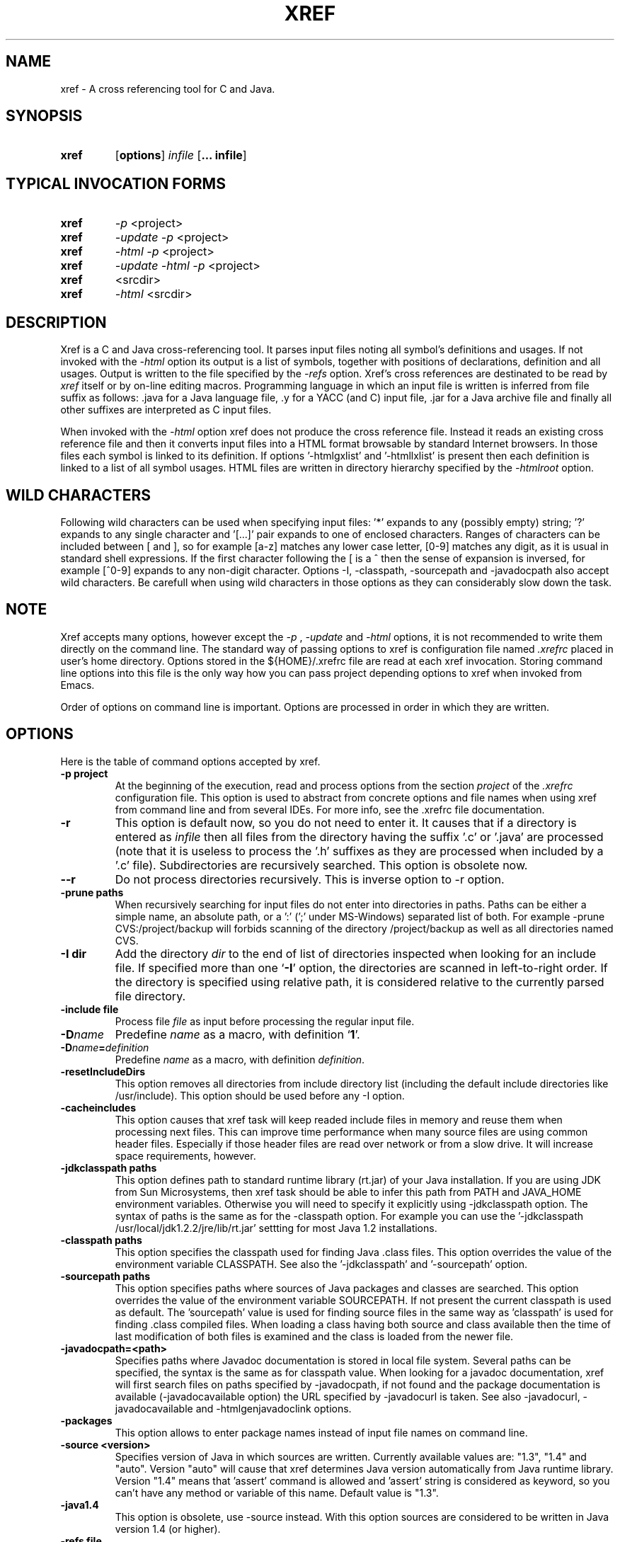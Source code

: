 .\" Copyright (c) 1997-2004 Marian Vittek, Bratislava.
.TH XREF 1 \" -*- nroff -*-
.SH NAME
xref \- A cross referencing tool for C and Java.
.SH SYNOPSIS
.hy 0
.na
.TP
.B xref
.RB "[\|" "options"\&\|]
.I infile 
.RB "[\|" "\... infile"\&\|]
.ad b
.hy 1
.SH TYPICAL INVOCATION FORMS
.TP
.B xref
.I -p 
<project>
.TP
.B xref
.I -update -p 
<project>
.TP
.B xref
.I -html -p 
<project>
.TP
.B xref
.I -update -html -p 
<project>
.TP
.TP 
.B xref
<srcdir>
.TP
.B xref 
.I -html
<srcdir>
.SH DESCRIPTION
Xref is a C and Java cross-referencing tool. 
It parses input files noting all symbol's
definitions and usages. If not invoked with the
.I -html
option its output is a list of symbols, together 
with positions of declarations, definition and all usages.
Output is written to the file specified by the 
.I -refs
option. Xref's cross references are destinated to be read by
.I xref
itself or by on-line editing macros. Programming language in which an 
input file is written is inferred
from file suffix as follows: .java for a Java language file, .y 
for a YACC (and C) input file, .jar for a Java archive file and finally
all other suffixes are interpreted as C input files.

When invoked with the 
.I -html
option xref  does not produce the cross reference file. Instead it
reads an existing cross reference file and then it
converts input files into a HTML format browsable by standard Internet
browsers. In those files each symbol is linked to its definition.
If options '-htmlgxlist' and '-htmllxlist' is present
then each definition is linked to a
list of all symbol usages. 
HTML files are written in directory hierarchy 
specified by the 
.I -htmlroot
option.

.SH WILD CHARACTERS 

Following wild characters can be used when specifying input files: '*'
expands to any (possibly empty) string; '?' expands to any single
character and '[...]' pair expands to one of enclosed
characters. Ranges of characters can be included between [ and ], so
for example [a-z] matches any lower case letter, [0-9] matches any
digit, as it is usual in standard shell expressions. If the first
character following the [ is a ^ then the sense of expansion is
inversed, for example [^0-9] expands to any non-digit
character. Options -I, -classpath, -sourcepath and -javadocpath also
accept wild characters. Be carefull when using wild characters in those options
as they can considerably slow down the task.

.SH NOTE
Xref accepts many options, however except the
.I -p
,
.I -update
and
.I -html
options, it is not recommended to write them directly on the command line. 
The standard way of passing options to xref is configuration file named
.I .xrefrc
placed in user's home directory. Options stored in the ${HOME}/.xrefrc 
file are read at each xref invocation. Storing command line options into 
this file is the only way how you can pass project depending
options to xref when invoked from Emacs.

Order of options on command line is important. Options are processed in order
in which they are written.

.SH OPTIONS
Here is the table of command options accepted by xref.
.TP
.B \-p project
At the beginning of the execution, read and process
options from the section 
.I project
of the 
.I .xrefrc
configuration file. This option is used to abstract from concrete
options and file names when using xref from command line and from several
IDEs.
For more info, see the .xrefrc file documentation.
.TP
.B \-r
This option is default now, so you do not need to enter it. 
It causes that if a directory is entered as 
.I infile
then all files from the directory having the suffix '.c' or '.java'
are processed (note that it is useless to process the '.h' suffixes as
they are processed when included by a '.c' file). 
Subdirectories are recursively searched. This option is obsolete now.
.TP
.B \-\-r
Do not process directories recursively. This is inverse option to -r option.
.TP
.B \-prune paths
When recursively searching for input files do not enter into directories in paths. Paths
can be either a simple name, an absolute path, or a ':' (';' under MS-Windows)
separated list of both. For example -prune CVS:/project/backup will forbids scanning of
the directory /project/backup as well as all directories named CVS.
.TP
.B \-I dir
Add the directory
.I dir
to the end of list of
directories inspected when looking for an include file. 
If specified more than one `\|\c
.B \-I\c
\&\|' option,
the directories are scanned in left-to-right order. If the directory is specified
using relative path, it is considered relative to the currently
parsed file directory.
.TP
.B \-include file
Process file
.I file
as input before processing the regular input file.
.TP
.BI "\-D" "name"\c
\&
Predefine \c
.I name\c
\& as a macro, with definition `\|\c
.B 1\c
\&\|'.
.TP
.BI "\-D" "name" = definition
\&
Predefine \c
.I name\c
\& as a macro, with definition \c
.I definition\c
\&.
.TP
.B \-resetIncludeDirs
This option removes all directories from include directory list (including
the default include directories like /usr/include). 
This option should be used before any -I option.
.TP
.B \-cacheincludes
This option causes that xref task will keep readed include files in memory
and reuse them when processing next files.
This can improve time performance when many source files are using
common header files. Especially if those header files are read
over network or from a slow drive. It will increase space requirements, 
however.
.TP
.B \-jdkclasspath paths
This option defines path to standard runtime library (rt.jar) of your Java
installation. If you are using JDK from Sun Microsystems, then
xref task should be able to infer this path from PATH and JAVA_HOME environment
variables. Otherwise you will need to specify it explicitly using
-jdkclasspath option.
The syntax of paths is the same as for the -classpath option.
For example you can use the '-jdkclasspath /usr/local/jdk1.2.2/jre/lib/rt.jar' 
settting for most Java 1.2 installations.
.TP
.B \-classpath paths
This option specifies the classpath used for finding Java .class files.
This option overrides the value of the environment variable CLASSPATH.
See also the '-jdkclasspath' and '-sourcepath' option.
.TP
.B \-sourcepath paths
This option specifies paths where sources of Java packages and classes
are searched. This option overrides the value of the environment 
variable SOURCEPATH.
If not present the current classpath is used as default. The 'sourcepath'
value is used for finding source files in the
same way as 'classpath' is used for finding .class compiled files.
When loading a class having both source and class available then the
time of last modification of both files is examined and the class is
loaded from the newer file. 
.TP
.B \-javadocpath=<path>
Specifies paths where Javadoc documentation is stored in 
local file system. Several paths can be specified, 
the syntax is the same as for classpath value. When looking for a 
javadoc documentation, xref will first search files on paths
specified by -javadocpath, if not found and the package documentation
is available (-javadocavailable option) the URL specified 
by -javadocurl is taken.
See also -javadocurl, -javadocavailable and -htmlgenjavadoclink options.
.TP
.B \-packages
This option allows to enter package names instead of input file
names on command line.
.TP
.B \-source <version>
Specifies version of Java in which sources are written. Currently available values 
are: "1.3", "1.4" and "auto". Version "auto" will cause that xref determines
Java version automatically from Java runtime library. Version "1.4" means 
that 'assert' command is allowed and 'assert' string
is considered as keyword, so you can't have any method or variable of this
name. Default value is "1.3".
.TP
.B \-java1.4
This option is obsolete, use -source instead.
With this option sources are considered to be written in Java version 1.4 (or higher).
.TP
.B \-refs file
This option specifies the file where the cross-references
are stored. If the 
.I -refnum=n
option is present then the 
.I file
indicates the directory where cross-reference
files are stored.
.TP
.B "\-refnum=<number>"
This option specifies how many cross reference files will be generated.
When 
.I <number>
== 1, the name specified by the '-refs' option is directly
the name of the cross reference file. 
When 
.I <number>
> 1 then the name specified by the '-refs' option is 
interpreted as directory where cross reference files are stored.
You should specify the 
.I <number>
proportionally to the size
of your project. 
Do not forget to delete the old cross-reference file if
you change the -refnum from 1 to a bigger value.
.TP
.B "\-refalphahash"
Split references into 28 files depending on the first letter of the
symbol. This option is useful when generating HTML form, because
it makes easy to find cross references for given symbol name.
This option excludes using of the -refnum option. 
.TP
.B "\-refalpha2hash"
Split references into 28*28 files depending on the first two letters of the
symbol. This option is useful when generating HTML form, because
it makes easy to find cross references for given symbol name.
This option excludes using of the -refnum option. 
.TP
.B "\-exactpositionresolve"
This option controls how symbols which are local to a compilation
unit, but usually used in several files, are linked together. 
This concerns C language symbols like macros, structures and their records, etc.
Such symbols have no link names passed to linker (like global functions have).
This creates a problem how 'xref' can link together (for example) structures
of the same name used in different compilation units.
If the -exactpositionresolve option is present then such symbols
are considered to be equals if their definitions come from the
same header file and they are defined at the same position in the 
file (in other words if this is
a single definition in the source code). Otherwise two symbols
are linked together when they have the same name.
The '-exactpositionresolve' is very powerful feature
because it allows perfect resolution of browsed symbol and allows you
to safely rename one of two symbols if a name conflict occurs.
However this option also
causes that you will need to update cross reference file after
each modification of a header file (as the cross-reference file stores
information about position of the macro definition).
Updating may be too annoying in normal use when you often edit header files.
In general, this option is recommended when browsing
source code which is not under active development.

.TP
.B -noincluderefresh
This is a particular option importing only when xref task is used
from Emacs. It
causes that xref task does not update
include references when used by an Emacs macro. This avoids
memory overflow for huge 
projects or for
projects including huge header files (for example when including
Microsoft windows API headers).

.TP
.B "\-update"
This option represents standard way of how to keep cross-reference file
up to date. It causes that
modification time of all input files as well as those listed 
in the existing cross-reference file are checked and only those
having newer modification time than existing cross-reference file
are scheduled to be processed. Also all files which includes (by
Cpp pre-processor) those files are scheduled to be processed.
.TP
.B "\-fastupdate"
The same as -update with the difference that files which include
modified files are not scheduled to be processed. Unless you 
are using also '-exactpositionresolve' option this is 
enough for most references to be correctly updated.
.TP
.B "\-fastupdate"
Fast update, force update of input files. This option is like the 
.I -update
option with the difference that input files entered on command
line are always reparsed (not depending on their modification time).
.TP
.B "\-set <name> <value>"
The xref task provide a simple environment management. The -set option
associates the string <name> to the string <value>. The value can be 
then accessed by enclosing the name in ${ }.

If an option contains name of previously defined variable enclosed in ${ and }, then
the name (together with encolsing ${}) is replaced by the 
corresponding value. Variables can be hence used to abbreviate
options or to predefine repeated parts of options. 
Following predefined variables can be used in order to introduce problematic
characters into options: 'nl' for newline; 'pc' for percent; 'dl' for dollar 
and 'dq' for double-quotes. Also all environment variables taken from
operating system (like PATH, HOME, ...) are 'inherited' and can be used
when enclosed in ${ }. For example ${PATH} string will be replaced 
by the value of PATH environment variable.

Another usage of -set option is to define project depending
values used by Emacs macros. Emacs can retrieve value of an
environmnet variable by sending '-get <name>' request to xref task.
Emacs is currently using following variables to get project depending
settings: "compilefile", "compiledir", "compileproject", "run1", "run2", ... , "run5", "runthis"
and "run". Those variables are used by 'Emacs IDE' macros to retrieve commands
for compilation and running of project program.
For example an option: -set run "echo will run now ${nl}a.out"
will define run command to print 'will run now' message and then execute 
a.out command. When a command string is enclosed in quotas it 
can contain newline characters to separate sequence of commands.
For more info about compile and run commands see on-line Emacs help of 
the corresponding Xrefactory macros.
.TP
.B "\-brief"
The output of cross referencing will be in compact form, still readable by
.I xref
but rather difficult for human reader. This option is default now.
.TP
.B "\-nobrief"
The output of cross referencing will contain "comment" records
for human readers.
.TP
.B "\-no_enum"
Don't cross reference enumerators.
.TP
.B "\-no_mac"
Don't cross reference macros.
.TP
.B "\-no_type"
Don't cross-reference user defined types.
.TP
.B "\-no_str"
Don't cross reference structure records.
.TP
.B "\-no_local"
Don't cross reference function arguments and local variables.
.TP
.B "\-no_cfrefs"
Don't get cross references from class files. This can decrease the size of
your Tag file. However, because informations about class hierarchy are taken 
mainly from class files this option may causes that showed class hierarchies
will be incomplete.
.TP
.B \-html
Causes xref to not produce the cross reference file. Instead it reads
a previously generated cross reference file, then it proceeds input files
creating browsable files in the HTML format.
.TP
.B \-htmlroot=dir 
Write output HTML files into directory hierarchy starting by the
.I dir.
This option is meaningful only with combination with 
.I -html
option.
.TP
.B \-d dir
Equivalent to -htmlroot=dir.
.TP
.B \-htmltab=number
When generating HTML files, set the tabulator to
.I number.
.TP
.B \-htmllinenums
When converting source files into HTML format generate 
line numbers before source code.
.TP
.B \-htmlnocolors
When converting source files into HTML format do not generate 
color highlighting of keywords, commentaries and preprocessor
directives.
.TP
.B \-htmlgxlist
When converting source files into HTML format generate lists of all 
usages for each 
.I global
symbol. 
.TP
.B \-htmllxlist
When converting source files into HTML format generate lists of all 
usages for each 
.I local
symbol. 
.TP
.B \-htmldirectx
When converting source files into HTML format, link the first character
of a symbol directly to its cross references.
.TP
.B \-htmlfunseparate
Causes that HTML files will contain horizontal bar separating function
definitions.
.TP
.B \-htmlcutpath=<path>
This option causes that the output files from the 
.I path
directory are not stored with full path name under -htmlroot directory. 
Rather the 
.I path 
is cut from the full file name. Xref accepts several '-htmlcutpath' 
options. On MS-DOS (QNX) system, the path should be an absolute path
but without drive (node) specification.
.TP
.B \-htmlcutcwd
equals '-htmlcutpath=${CWD}' cutting current working directory path
from html paths.
.TP
.B \-htmlcutsourcepaths
cut also all Java source paths defined by SOURCEPATH environment variable
or by -sourcepath option.
.TP
.B \-htmlcutsuffix
Cut language suffix from generated html file names. With this option xref
will generate files Class.html instead of Class.java.html (or file.html
instead of file.c.html for C language).
.TP
.B \-htmllinenumlabel=<label>
Set the label generated before line number in html documents. For example
-htmllinenumlabel=line will generate line<n> labels compatible with
links generated by javadoc version 1.4.
.TP
.B \-htmllinkcolor=<color>
This option specifies the color in which links of the HTML document will
appear. For example '-htmllinkcolor=black' or '-htmllinkcolor=#000000'
causes that links will be black.
.TP
.B \-htmllinenumcolor=<color>
This option specifies the color of line numbers for generated HTML.
For example '-htmllinenumcolor=black' or '-htmllinenumcolor=#000000'
causes that line numbers will always be black. This option is meaningful
only in combination with -htmllinenums option.
.TP
.B \-htmlnounderline
This option causes that links in the HTML document will not be underlined
(if your browser support styles).
.TP
.B \-htmlgenjavadoclinks
When generating html generate links to Javadoc documentation for symbols
without definition reference. 
.TP
.B \-encoding=<type>
This option specifies international encoding of input files. Available 
values for <type> 
are 'default', 'european', 'euc', 'sjis', 'utf', 'utf-8', 'utf-16', 'utf-16le' 
and 'utf-16be'. The 'default' value results in standard ASCII (and 'utf-8') 
characters. If your files contain, for example, 8-bit european characters, then you 
should include -encoding=european into your project setting.
.TP
.B \-javadocurl=<url> \-htmljavadocpath=<url>
Specifies URL where existing non-local Javadoc documentation is stored. 
Both options are equivalent, the -htmljavadocpath is obsolete.
The default
is "-javadocurl=http://java.sun.com/j2se/1.3/docs/api".
It is supposed to contain Javadoc documentation of packages 
for which you do not have source code nor local Javadoc
documentation, but the documentation is available on the Internet.
See also -javadocpath, -javadocavailable and -htmlgenjavadoclink options.
.TP
.B \-javadocavailable=<packs> \-htmljavadocavailable=<packs>
Both options are equivalent, the -htmljavadocavailable is obsolete.
The option specifies packages having Javadoc documentation placed
on the URL specified by the -javadocurl option.
The <packs> string is a list of packages separated by ':' sign. For example
correct setting for standard jdk is: "-javadocavailable=java.applet:java.awt:java.beans:java.io:java.lang:java.math:java.net:java.rmi:java.security:java.sql:java.text:java.util:javax.accessibility:javax.swing:org.omg.CORBA:org.omg.CosNaming".
See also -javadocpath, -javadocurl and -htmlgenjavadoclink options.
.TP
.B \-htmlzip=<command>
This option causes that the command
.I command
is called after having created any HTML file. The character '!' included 
in the 
.I command
has special meaning and is replaced by the name of the last generated
HTML file. For example 
.I """-htmlzip=gzip -f !"""
option causes that all
generated HTML files will be zipped. See also '-htmllinksuffix' option.
.TP
.B \-htmllinksuffix=<suf>
This option causes that whenever a hypertext link to a file xxx should be 
generated then in reality a link to the file xxx.suf is generated. This
option is meaningful mainly with the '-htmlzip' option. For example
the combination 
.I """-htmlzip=gzip -f !""" -htmllinksuffix=.gz 
causes
that all generated HTML files will be compressed and the links are
correctly generated to those compressed files.
.TP
.B \-optinclude file (or \-stdop file)
This option causes that the file `\|\c
.I file\c
\&\|' is read and scanned for further options. When used in an .xrefrc file
this options includes options defined in
.I file.
However, if the included file is modified while xref task is running
then xref is unable to automatically reload new options.
If you use -include
(-stdop) option, and you modify included file, you will need to kill
and restart xref server task in order that changes take effect.
.TP
.B \-no_stdop
This option forbids
the search of standard option files '.xrefrc' and 'Xref.opt'.
.TP
.B -mf<n>
This option sets the memory factor for cross-references. The larger is the
memory factor, the larger is the memory reserved to store cross-references
and so xref does not need to swap references on disk so frequently. The default
value of 
.I n
is 1. For example the '-mf10' option causes that the memory used for 
cross-references will be increased by the factor of 10. This option can be
used only as command line option. If you use it inside the ~/.xrefrc file
it has no effect.
.TP
.B "\-pass<n>"
Strictly speaking this is not xref option. It is used in the .xrefrc
configuration file to describe how to process source files in multiple passes.
Multiple passes are necessary if you need to process your C sources
for several initial macro settings. For more informations about this option
read the 'xrefrc' manual page.
.TP
.B "\-keep_old"
This option is obsolete. It is kept for compatibility reasons only.
It is recommended to use multiple passes options of the '.xrefrc'
file instead. The '-keep_old' option causes that
the output of cross-referencing is added to 
existing references from the file specified by the 
.I -refs
option. All old references of the reference file are kept.
.TP
.B "\-no_cpp_comment"
When scanning input files, do not consider the string `\|\c
.I //\c
\&\|' as beginning of a comment ended by end of line.
.TP
.B "\-csuffixes=<suffixes>"
This option defines list of suffixes (separated by ':' character under Unix and ';' under MS-Windows)
for C source files. Files with those suffixes will be inserted
into Tag file and parsed with Xrefactory's C parser. Suffixes should not start by the '.'
dot character which is considered as suffix separator automatically. For example
suffixes "c:tc" mean that files ending by ".c" or ".tc" strings are considered as C input
files.
.TP
.B "\-javasuffixes=<suffixes>"
This option defines list of suffixes (separated by ':' character under Unix and ';' under MS-Windows)
for Java source files. Files with those suffixes will be inserted
into Tag file and parsed with Xrefactory's Java parser. Suffixes should not start by the '.'
dot character which is consider as suffix separator automatically. 
For example, the default value under MS-Windows is -javasuffixes=java;JAV.
.TP
.B "\-filescasesensitive" "\-filescaseunsensitive"
This option controls whether xref is considering two file names differing only
in cases as the same file or not. By default file names are considered as case
sensitive. Setting names to be case unsensitive may avoid confusion
in C #include directives under MS-Windows system.
.TP
.B "\-errors"
Report all error messages.
.TP
.B "\-noconversion \-crconversion \-crlfconversion"
Options controling end of line character conversions. By default xref automatically 
determines which character sequence should be considered as end-of-line. Those
options force xref to consider respectively linefeed (-noconversion), return (-crconversion),
or return followed by linefeed (-crlfconversion) as beginning of next line. Those
cases corresponds respectively to Unix, Mac OS and Windows systems.
.TP
.B "-debug"
Produce debugging output tracing execution and
determining possible source of errors. This option is very usefull if
some reactions of xref are inadequate on some input. In this case you can
run xref with given input file and -debug option. In the produced output
you can search for error messages and discover the origin of problems.

.SH "MORE INFO"
.RB http://www.xref-tech.com
.SH "SEE ALSO"
.RB xrefrc(5),
